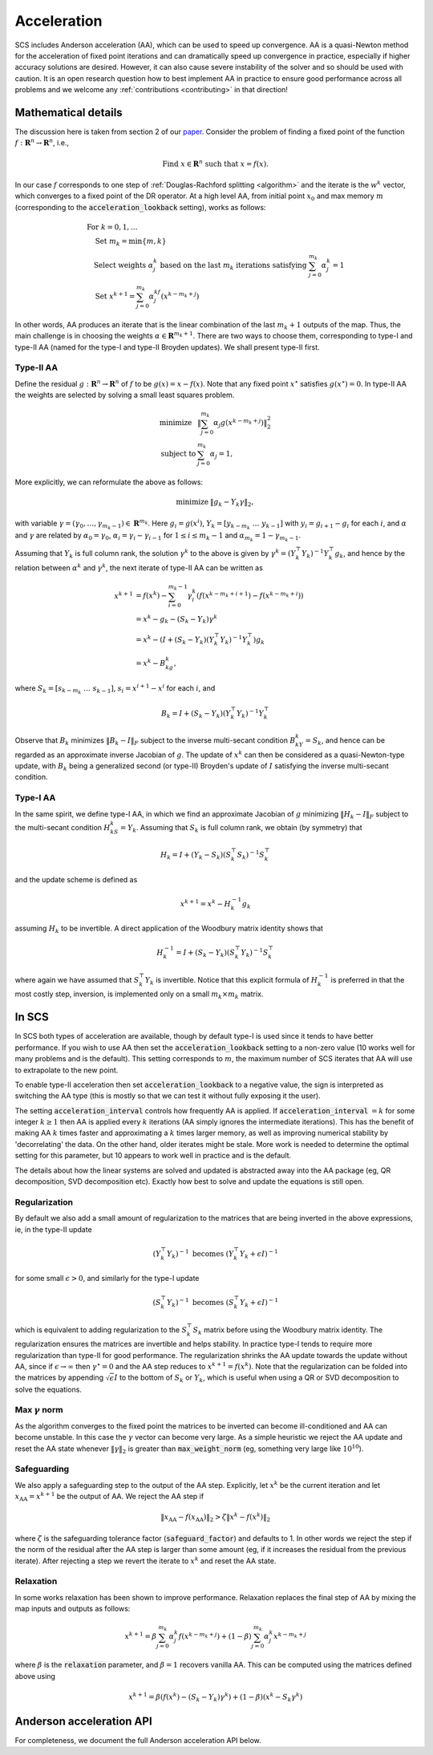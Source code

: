 .. _acceleration:

Acceleration
============

SCS includes Anderson acceleration (AA), which can be used to speed up
convergence. AA is a quasi-Newton method for the acceleration of fixed point
iterations and can dramatically speed up convergence in practice, especially if
higher accuracy solutions are desired. However, it can also cause severe
instability of the solver and so should be used with caution. It is an open
research question how to best implement AA in practice to ensure good
performance across all problems and we welcome any :ref:`contributions
<contributing>` in that direction!


Mathematical details
--------------------

The discussion here is taken from section 2 of our `paper
<https://web.stanford.edu/~boyd/papers/nonexp_global_aa1.html>`__.
Consider the problem of finding a fixed point of the function :math:`f:
\mathbf{R}^n \rightarrow \mathbf{R}^n`, i.e.,

.. math::
  \text{Find } x \in \mathbf{R}^n \text{ such that } x = f(x).

In our case :math:`f` corresponds to one step of :ref:`Douglas-Rachford
splitting <algorithm>` and the iterate is the :math:`w^k` vector, which
converges to a fixed point of the DR operator. At a high level AA, from initial
point :math:`x_0` and max memory :math:`m` (corresponding to the
:code:`acceleration_lookback` setting), works as follows:

.. math::
  \begin{array}{l}
  \text{For } k=0, 1, \dots \\
  \quad \text{Set } m_k=\min\{m, k\} \\
  \quad \text{Select weights } \alpha_j^k \text{ based on the last } m_k \text{
    iterations satisfying } \sum_{j=0}^{m_k}\alpha_j^k=1 \\
  \quad \text{Set } x^{k+1}=\sum_{j=0}^{m_k}\alpha_j^kf(x^{k-m_k+j})
  \end{array}

In other words, AA produces an iterate that is the linear combination of the
last :math:`m_k + 1` outputs of the map.  Thus, the main challenge is in
choosing the weights :math:`\alpha \in \mathbf{R}^{m_k+1}`. There are two ways
to choose them, corresponding to type-I and type-II AA (named for the type-I and
type-II Broyden updates). We shall present type-II first.

Type-II AA
""""""""""

Define the residual :math:`g: \mathbf{R}^n \rightarrow \mathbf{R}^n` of
:math:`f` to be :math:`g(x) = x - f(x)`. Note that any fixed point
:math:`x^\star` satisfies :math:`g(x^\star) = 0`.
In type-II AA the weights are selected by solving a small least squares problem.

.. math::
  \begin{array}{ll}
  \mbox{minimize} & \|\sum_{j=0}^{m_k}\alpha_j g(x^{k-m_k+j})\|_2^2\\
  \mbox{subject to} & \sum_{j=0}^{m_k}\alpha_j=1,
  \end{array}

More explicitly, we can reformulate the above as follows:

.. math::
  \begin{array}{ll}
  \mbox{minimize} & \|g_k-Y_k\gamma\|_2,
  \end{array}

with variable :math:`\gamma=(\gamma_0,\dots,\gamma_{m_k-1}) \in
\mathbf{R}^{m_k}`. Here :math:`g_i=g(x^i)`,
:math:`Y_k=[y_{k-m_k}~\dots~y_{k-1}]` with :math:`y_i=g_{i+1}-g_i` for each
:math:`i`, and :math:`\alpha` and :math:`\gamma` are related by
:math:`\alpha_0=\gamma_0`, :math:`\alpha_i=\gamma_i-\gamma_{i-1}` for
:math:`1\leq i\leq m_k-1` and :math:`\alpha_{m_k}=1-\gamma_{m_k-1}`.

Assuming that :math:`Y_k` is full column rank, the solution
:math:`\gamma^k` to the above is given by :math:`\gamma^k=(Y_k^\top
Y_k)^{-1}Y_k^\top g_k`, and hence by the relation between :math:`\alpha^k` and
:math:`\gamma^k`, the next iterate of type-II AA can be written as

.. math::
  \begin{align}
  x^{k+1}&=f(x^k)-\sum_{i=0}^{m_k-1}\gamma_i^k\left(f(x^{k-m_k+i+1})- f(x^{k-m_k+i})\right)\\
  &=x^k-g_k-(S_k-Y_k)\gamma^k\\
  &=x^k-(I+(S_k-Y_k)(Y_k^\top Y_k)^{-1}Y_k^\top )g_k\\
  &=x^k-B_kg_k,
  \end{align}

where :math:`S_k=[s_{k-m_k}~\dots~s_{k-1}]`, :math:`s_i=x^{i+1}-x^i` for each
:math:`i`, and

.. math::
   B_k=I+(S_k-Y_k)(Y_k^\top Y_k)^{-1}Y_k^\top

Observe that :math:`B_k` minimizes :math:`\|B_k-I\|_F` subject to
the inverse multi-secant condition :math:`B_kY_k=S_k`, and hence can be regarded
as an approximate inverse Jacobian of :math:`g`. The update of :math:`x^k` can
then be considered as a quasi-Newton-type update, with :math:`B_k` being
a generalized second (or type-II) Broyden's update of :math:`I` satisfying
the inverse multi-secant condition.

Type-I AA
"""""""""

In the same spirit, we define type-I AA, in which we find an approximate
Jacobian of :math:`g` minimizing :math:`\|H_k-I\|_F` subject to the multi-secant
condition :math:`H_kS_k=Y_k`. Assuming that :math:`S_k` is full column rank, we
obtain (by symmetry) that

.. math::
  H_k=I+(Y_k-S_k)(S_k^\top S_k)^{-1}S_k^\top

and the update scheme is defined as

.. math::
  x^{k+1}=x^k-H_k^{-1}g_k

assuming :math:`H_k` to be invertible. A direct application of the Woodbury
matrix identity shows that

.. math::
  H_k^{-1}=I+(S_k-Y_k)(S_k^\top Y_k)^{-1}S_k^\top

where again we have assumed that :math:`S_k^\top Y_k` is invertible.  Notice
that this explicit formula of :math:`H_k^{-1}` is preferred in that the most
costly step, inversion, is implemented only on a small :math:`m_k\times m_k`
matrix.

In SCS
------

In SCS both types of acceleration are available, though by default type-I is
used since it tends to have better performance.  If you wish to use AA then set
the :code:`acceleration_lookback` setting to a non-zero value (10 works well for
many problems and is the default). This setting corresponds to :math:`m`, the
maximum number of SCS iterates that AA will use to extrapolate to the new point.

To enable type-II acceleration then set :code:`acceleration_lookback` to a
negative value, the sign is interpreted as switching the AA type (this is mostly
so that we can test it without fully exposing it the user).

The setting :code:`acceleration_interval` controls how frequently AA is applied.
If :code:`acceleration_interval` :math:`=k` for some integer :math:`k \geq 1`
then AA is applied every :math:`k` iterations (AA simply ignores the
intermediate iterations). This has the benefit of making AA :math:`k` times
faster and approximating a :math:`k` times larger memory, as well as improving
numerical stability by 'decorrelating' the data. On the other hand, older
iterates might be stale.  More work is needed to determine the optimal setting
for this parameter, but 10 appears to work well in practice and is the default.

The details about how the linear systems are solved and updated is abstracted
away into the AA package (eg, QR decomposition, SVD decomposition etc). Exactly
how best to solve and update the equations is still open.

Regularization
""""""""""""""

By default we also add a small amount of regularization to the matrices
that are being inverted in the above expressions, ie, in the type-II update

.. math::
   (Y_k^\top Y_k)^{-1} \text{ becomes } (Y_k^\top Y_k + \epsilon I)^{-1}

for some small :math:`\epsilon > 0`, and similarly for the type-I update

.. math::
   (S_k^\top Y_k)^{-1} \text{ becomes } (S_k^\top Y_k + \epsilon I)^{-1}

which is equivalent to adding regularization to the :math:`S_k^\top S_k` matrix
before using the Woodbury matrix identity.  The regularization ensures the
matrices are invertible and helps stability. In practice type-I tends to require
more regularization than type-II for good performance. The regularization
shrinks the AA update towards the update without AA, since if
:math:`\epsilon\rightarrow\infty` then :math:`\gamma^\star = 0` and the AA step
reduces to :math:`x^{k+1} = f(x^k)`. Note that the regularization can be folded
into the matrices by appending :math:`\sqrt{\epsilon} I` to the bottom of
:math:`S_k` or :math:`Y_k`, which is useful when using a QR or SVD decomposition
to solve the equations.

Max :math:`\gamma` norm
"""""""""""""""""""""""
As the algorithm converges to the fixed point the matrices to be inverted
can become ill-conditioned and AA can become unstable. In this case the
:math:`\gamma` vector can become very large. As a simple heuristic we reject
the AA update and reset the AA state whenever :math:`\|\gamma\|_2` is greater
than :code:`max_weight_norm` (eg, something very large like :math:`10^{10}`).


Safeguarding
""""""""""""

We also apply a safeguarding step to the output of the AA step. Explicitly, let
:math:`x^k` be the current iteration and let :math:`x_\mathrm{AA} = x^{k+1}` be
the output of AA. We reject the AA step if

.. math::
  \|x_\mathrm{AA} - f(x_\mathrm{AA}) \|_2 > \zeta \|x^k - f(x^k) \|_2

where :math:`\zeta` is the safeguarding tolerance factor
(:code:`safeguard_factor`) and defaults to 1. In other words we reject the step
if the norm of the residual after the AA step is larger than some amount (eg, if
it increases the residual from the previous iterate).  After rejecting a step we
revert the iterate to :math:`x^k` and reset the AA state.

Relaxation
""""""""""

In some works relaxation has been shown to improve performance. Relaxation
replaces the final step of AA by mixing the map inputs and outputs as follows:

.. math::
  x^{k+1} = \beta \sum_{j=0}^{m_k}\alpha_j^k f(x^{k-m_k+j}) + (1-\beta) \sum_{j=0}^{m_k}\alpha_j^k x^{k-m_k+j}

where :math:`\beta` is the :code:`relaxation` parameter, and :math:`\beta=1`
recovers vanilla AA. This can be computed using the matrices defined above using

.. math::
  x^{k+1} = \beta (f(x^k) - (S_k - Y_k) \gamma^k) + (1-\beta) (x^k - S_k \gamma^k)


Anderson acceleration API
-------------------------

For completeness, we document the full Anderson acceleration API below.

.. doxygenfile:: include/aa.h
